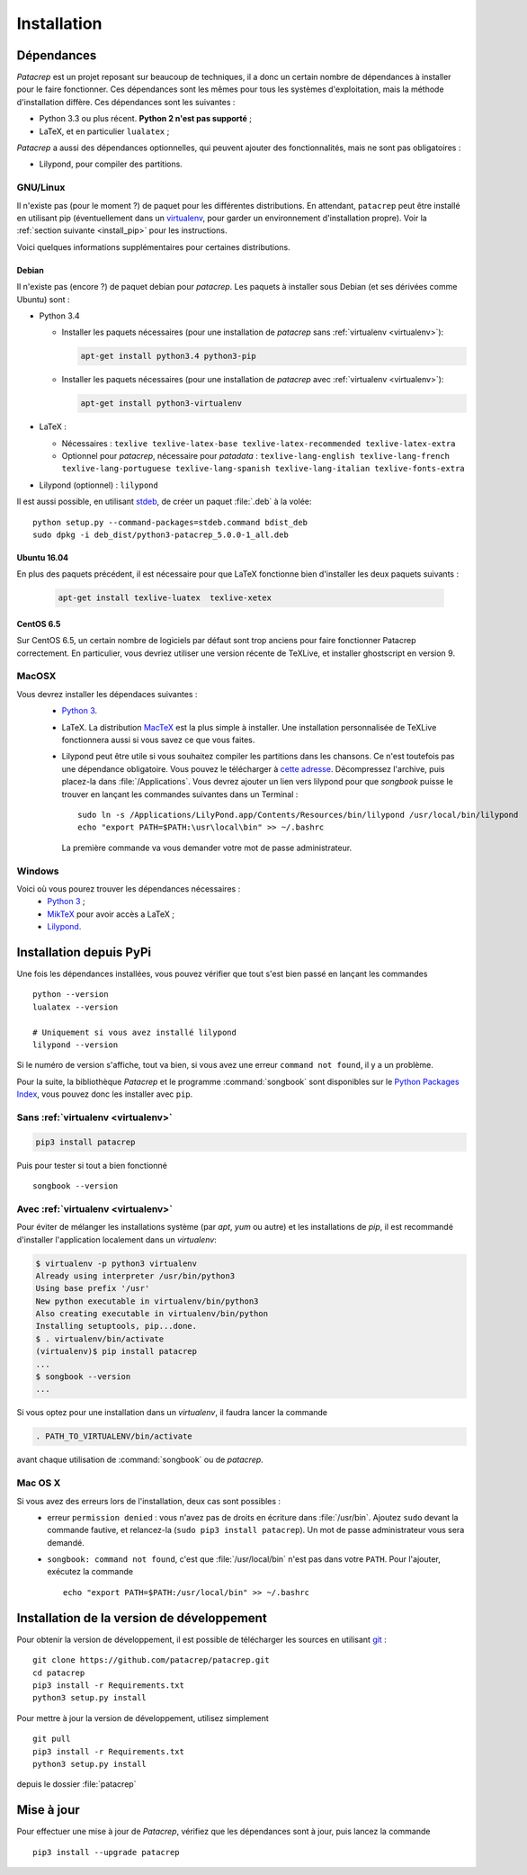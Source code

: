 Installation
============

Dépendances
-----------

`Patacrep` est un projet reposant sur beaucoup de techniques, il a donc un certain nombre de
dépendances à installer pour le faire fonctionner. Ces dépendances sont les mêmes pour tous
les systèmes d'exploitation, mais la méthode d'installation diffère. Ces dépendances sont les
suivantes :

- Python 3.3 ou plus récent. **Python 2 n'est pas supporté** ;
- LaTeX, et en particulier ``lualatex`` ;

`Patacrep` a aussi des dépendances optionnelles, qui peuvent ajouter des fonctionnalités,
mais ne sont pas obligatoires :

- Lilypond, pour compiler des partitions.

GNU/Linux
^^^^^^^^^

Il n'existe pas (pour le moment ?) de paquet pour les différentes
distributions. En attendant, ``patacrep`` peut être installé en utilisant pip
(éventuellement dans un `virtualenv <http://virtualenv.readthedocs.org>`__, pour
garder un environnement d'installation propre). Voir la :ref:`section suivante
<install_pip>` pour les instructions.

Voici quelques informations supplémentaires pour certaines distributions.

Debian
""""""

Il n'existe pas (encore ?) de paquet debian pour `patacrep`. Les paquets à
installer sous Debian (et ses dérivées comme Ubuntu) sont :

- Python 3.4

  - Installer les paquets nécessaires (pour une installation de `patacrep` sans :ref:`virtualenv <virtualenv>`):

    .. code-block:: shell

        apt-get install python3.4 python3-pip

  - Installer les paquets nécessaires (pour une installation de `patacrep` avec :ref:`virtualenv <virtualenv>`):

    .. code-block:: shell

        apt-get install python3-virtualenv

- LaTeX :

  - Nécessaires : ``texlive texlive-latex-base texlive-latex-recommended texlive-latex-extra``
  - Optionnel pour `patacrep`, nécessaire pour `patadata` : ``texlive-lang-english texlive-lang-french texlive-lang-portuguese texlive-lang-spanish texlive-lang-italian texlive-fonts-extra``

- Lilypond (optionnel) : ``lilypond``

Il est aussi possible, en utilisant `stdeb <http://github.com/astraw/stdeb>`_, de créer un paquet :file:`.deb` à la volée::

    python setup.py --command-packages=stdeb.command bdist_deb
    sudo dpkg -i deb_dist/python3-patacrep_5.0.0-1_all.deb

Ubuntu 16.04
""""""""""

En plus des paquets précédent, il est nécessaire pour que LaTeX fonctionne bien d'installer les deux paquets suivants :

    .. code-block:: shell

        apt-get install texlive-luatex  texlive-xetex

CentOS 6.5
""""""""""

Sur CentOS 6.5, un certain nombre de logiciels par défaut sont trop anciens pour faire fonctionner Patacrep correctement. En particulier, vous devriez utiliser une version récente de TeXLive, et installer ghostscript en version 9.


MacOSX
^^^^^^

Vous devrez installer les dépendaces suivantes :
 - `Python 3 <https://www.python.org/download/>`_.
 - LaTeX. La distribution `MacTeX <https://tug.org/mactex/>`_ est la plus simple à installer. Une installation personnalisée de TeXLive fonctionnera aussi si vous savez ce que vous faites.
 - Lilypond peut être utile si vous souhaitez compiler les partitions dans les chansons. Ce n'est toutefois pas une dépendance obligatoire. Vous pouvez le télécharger à `cette adresse <http://www.lilypond.org/download.fr.html>`_. Décompressez l'archive, puis placez-la dans :file:`/Applications`. Vous devrez ajouter un lien vers lilypond pour que `songbook` puisse le trouver en lançant les commandes suivantes dans un Terminal : ::

     sudo ln -s /Applications/LilyPond.app/Contents/Resources/bin/lilypond /usr/local/bin/lilypond
     echo "export PATH=$PATH:\usr\local\bin" >> ~/.bashrc

  La première commande va vous demander votre mot de passe administrateur.

Windows
^^^^^^^

Voici où vous pourez trouver les dépendances nécessaires :
 - `Python 3 <https://www.python.org/download/>`_ ;
 - `MikTeX <http://miktex.org/download>`_ pour avoir accès a LaTeX ;
 - `Lilypond <http://www.lilypond.org/windows.fr.html>`_.

.. _install_pip:

Installation depuis PyPi
------------------------

Une fois les dépendances installées, vous pouvez vérifier que tout s'est bien passé en lançant les commandes ::

   python --version
   lualatex --version

   # Uniquement si vous avez installé lilypond
   lilypond --version

Si le numéro de version s'affiche, tout va bien, si vous avez une erreur ``command not found``, il y a un problème.

Pour la suite, la bibliothèque `Patacrep` et le programme :command:`songbook` sont disponibles sur le `Python Packages Index <http://pypi.python.org/pypi/patacrep>`_, vous pouvez donc les installer avec ``pip``.

Sans :ref:`virtualenv <virtualenv>`
^^^^^^^^^^^^^^^^^^^^^^^^^^^^^^^^^^^

.. code-block:: shell

    pip3 install patacrep

Puis pour tester si tout a bien fonctionné ::

   songbook --version

.. _virtualenv:

Avec :ref:`virtualenv <virtualenv>`
^^^^^^^^^^^^^^^^^^^^^^^^^^^^^^^^^^^

Pour éviter de mélanger les installations système (par `apt`, `yum` ou autre) et
les installations de `pip`, il est recommandé d'installer l'application
localement dans un `virtualenv`:

.. code-block:: shell

  $ virtualenv -p python3 virtualenv
  Already using interpreter /usr/bin/python3
  Using base prefix '/usr'
  New python executable in virtualenv/bin/python3
  Also creating executable in virtualenv/bin/python
  Installing setuptools, pip...done.
  $ . virtualenv/bin/activate
  (virtualenv)$ pip install patacrep
  ...
  $ songbook --version
  ...

Si vous optez pour une installation dans un `virtualenv`, il faudra lancer
la commande

.. code-block:: shell

   . PATH_TO_VIRTUALENV/bin/activate

avant chaque utilisation de :command:`songbook` ou de `patacrep`.

Mac OS X
^^^^^^^^

Si vous avez des erreurs lors de l'installation, deux cas sont possibles :
   - erreur ``permission denied`` : vous n'avez pas de droits en écriture dans :file:`/usr/bin`. Ajoutez ``sudo`` devant la commande fautive, et relancez-la (``sudo pip3 install patacrep``). Un mot de passe administrateur vous sera demandé.
   - ``songbook: command not found``, c'est que :file:`/usr/local/bin` n'est pas dans votre ``PATH``. Pour l'ajouter, exécutez la commande ::

       echo "export PATH=$PATH:/usr/local/bin" >> ~/.bashrc

.. _install_sources:

Installation de la version de développement
-------------------------------------------

Pour obtenir la version de développement, il est possible de télécharger les
sources en utilisant `git <http://git-scm.com>`_ : ::

    git clone https://github.com/patacrep/patacrep.git
    cd patacrep
    pip3 install -r Requirements.txt
    python3 setup.py install


Pour mettre à jour la version de développement, utilisez simplement ::

    git pull
    pip3 install -r Requirements.txt
    python3 setup.py install

depuis le dossier :file:`patacrep`


Mise à jour
-----------

Pour effectuer une mise à jour de `Patacrep`, vérifiez que les dépendances sont à jour, puis lancez la commande ::

   pip3 install --upgrade patacrep
